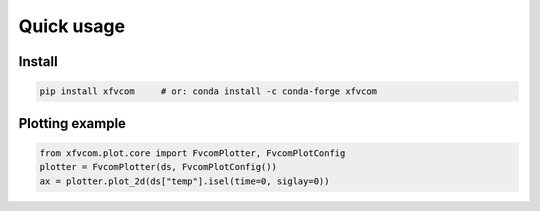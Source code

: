 Quick usage
===========

Install
-------

.. code-block:: bash

   pip install xfvcom     # or: conda install -c conda-forge xfvcom

Plotting example
----------------

.. code-block:: python

   from xfvcom.plot.core import FvcomPlotter, FvcomPlotConfig
   plotter = FvcomPlotter(ds, FvcomPlotConfig())
   ax = plotter.plot_2d(ds["temp"].isel(time=0, siglay=0))


